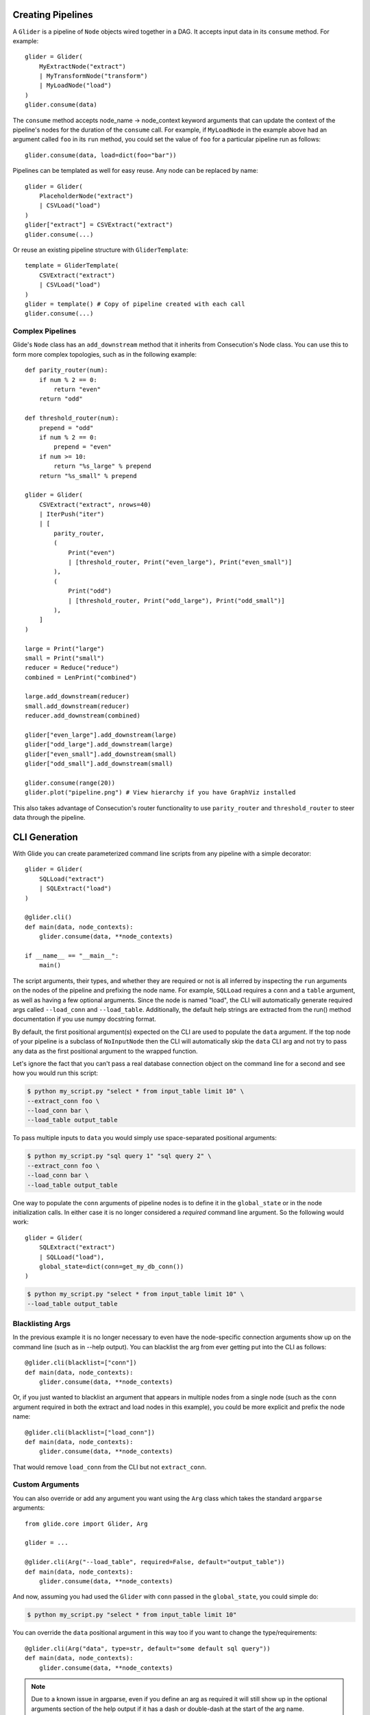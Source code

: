 Creating Pipelines
==================

A ``Glider`` is a pipeline of ``Node`` objects wired together in a DAG. It
accepts input data in its ``consume`` method. For example::

    glider = Glider(
        MyExtractNode("extract")
        | MyTransformNode("transform")
        | MyLoadNode("load")
    )
    glider.consume(data)

The ``consume`` method accepts node_name -> node_context keyword arguments
that can update the context of the pipeline's nodes for the duration of the
``consume`` call. For example, if ``MyLoadNode`` in the example above had
an argument called ``foo`` in its ``run`` method, you could set the value of
``foo`` for a particular pipeline run as follows::

    glider.consume(data, load=dict(foo="bar"))

Pipelines can be templated as well for easy reuse. Any node can be replaced by name::

    glider = Glider(
        PlaceholderNode("extract")
        | CSVLoad("load")
    )
    glider["extract"] = CSVExtract("extract")
    glider.consume(...)

Or reuse an existing pipeline structure with ``GliderTemplate``::

    template = GliderTemplate(
        CSVExtract("extract")
        | CSVLoad("load")
    )
    glider = template() # Copy of pipeline created with each call
    glider.consume(...)

Complex Pipelines
-----------------

Glide's ``Node`` class has an ``add_downstream`` method that it inherits from
Consecution's Node class. You can use this to form more complex topologies, such
as in the following example::

    def parity_router(num):
        if num % 2 == 0:
            return "even"
        return "odd"

    def threshold_router(num):
        prepend = "odd"
        if num % 2 == 0:
            prepend = "even"
        if num >= 10:
            return "%s_large" % prepend
        return "%s_small" % prepend

    glider = Glider(
        CSVExtract("extract", nrows=40)
        | IterPush("iter")
        | [
            parity_router,
            (
                Print("even")
                | [threshold_router, Print("even_large"), Print("even_small")]
            ),
            (
                Print("odd")
                | [threshold_router, Print("odd_large"), Print("odd_small")]
            ),
        ]
    )

    large = Print("large")
    small = Print("small")
    reducer = Reduce("reduce")
    combined = LenPrint("combined")

    large.add_downstream(reducer)
    small.add_downstream(reducer)
    reducer.add_downstream(combined)

    glider["even_large"].add_downstream(large)
    glider["odd_large"].add_downstream(large)
    glider["even_small"].add_downstream(small)
    glider["odd_small"].add_downstream(small)

    glider.consume(range(20))
    glider.plot("pipeline.png") # View hierarchy if you have GraphViz installed

This also takes advantage of Consecution's router functionality to use
``parity_router`` and ``threshold_router`` to steer data through the pipeline.

CLI Generation
==============

With Glide you can create parameterized command line scripts from any pipeline
with a simple decorator::

    glider = Glider(
        SQLLoad("extract")
        | SQLExtract("load")
    )

    @glider.cli()
    def main(data, node_contexts):
        glider.consume(data, **node_contexts)

    if __name__ == "__main__":
        main()

The script arguments, their types, and whether they are required or not is all
inferred by inspecting the ``run`` arguments on the nodes of the pipeline and
prefixing the node name. For example, ``SQLLoad`` requires a ``conn`` and a
``table`` argument, as well as having a few optional arguments. Since the node
is named "load", the CLI will automatically generate required args called
``--load_conn`` and ``--load_table``. Additionally, the default help strings are
extracted from the run() method documentation if you use numpy docstring
format.

By default, the first positional argument(s) expected on the CLI are used to
populate the ``data`` argument. If the top node of your pipeline is a subclass
of ``NoInputNode`` then the CLI will automatically skip the ``data`` CLI arg and not
try to pass any data as the first positional argument to the wrapped function.

Let's ignore the fact that you can't pass a real
database connection object on the command line for a second and see how you
would run this script:

.. code-block:: console

    $ python my_script.py "select * from input_table limit 10" \
    --extract_conn foo \
    --load_conn bar \
    --load_table output_table 

To pass multiple inputs to ``data`` you would simply use space-separated
positional arguments:

.. code-block:: console

    $ python my_script.py "sql query 1" "sql query 2" \
    --extract_conn foo \
    --load_conn bar \
    --load_table output_table 

One way to populate the ``conn`` arguments of pipeline nodes is to define it in
the ``global_state`` or in the node initialization calls. In either case it is
no longer considered a *required* command line argument. So the following
would work::

    glider = Glider(
        SQLExtract("extract")
        | SQLLoad("load"),
        global_state=dict(conn=get_my_db_conn())
    )

.. code-block:: console

    $ python my_script.py "select * from input_table limit 10" \
    --load_table output_table 

Blacklisting Args
-----------------

In the previous example it is no longer necessary to even have the
node-specific connection arguments show up on the command line (such as in
--help output). You can blacklist the arg from ever getting put into the CLI
as follows::

    @glider.cli(blacklist=["conn"])
    def main(data, node_contexts):
        glider.consume(data, **node_contexts)

Or, if you just wanted to blacklist an argument that appears in multiple nodes
from a single node (such as the ``conn`` argument required in both the extract
and load nodes in this example), you could be more explicit and prefix the
node name::

    @glider.cli(blacklist=["load_conn"])
    def main(data, node_contexts):
        glider.consume(data, **node_contexts)

That would remove ``load_conn`` from the CLI but not ``extract_conn``.

Custom Arguments
----------------

You can also override or add any argument you want using the ``Arg`` class which
takes the standard ``argparse`` arguments::

    from glide.core import Glider, Arg
    
    glider = ...
    
    @glider.cli(Arg("--load_table", required=False, default="output_table"))
    def main(data, node_contexts):
        glider.consume(data, **node_contexts)

And now, assuming you had used the ``Glider`` with ``conn`` passed in the
``global_state``, you could simple do:

.. code-block:: console

    $ python my_script.py "select * from input_table limit 10"

You can override the ``data`` positional argument in this way too if you want to
change the type/requirements::

    @glider.cli(Arg("data", type=str, default="some default sql query"))
    def main(data, node_contexts):
        glider.consume(data, **node_contexts)

.. note:: Due to a known issue in argparse, even if you define an arg as required
   it will still show up in the optional arguments section of the help output if
   it has a dash or double-dash at the start of the arg name.

Parent CLIs
-----------

If you want to inherit or share arguments you can accomplish that using the
``Parent`` and ``Arg`` decorators together. These are using
`climax <https://github.com/miguelgrinberg/climax/>`_.  under the hood, which
is utilizing ``argparse``. For example, the following script inherits a
``--dry_run`` boolean CLI flag::

    from glide.core import Parent, Arg
    
    @Parent()
    @Arg("--dry_run", action="store_true")
    def parent_cli():
        pass
    
    @glider.cli(parents=[parent_cli])
    def main(data, dry_run=False, node_contexts):
        if dry_run:
            something_else()
        else:
            glider.consume(data, **node_contexts)

Argument Injection and Clean Up
-------------------------------

The script decorator also has the ability to inject values into arguments
based on the result of a function, and call clean up functions for the various
injected arguments. The following example shows two useful cases::

    def get_data():
        # do something to populate data iterable
        return data
    
    @glider.cli(
        Arg("--load_table", required=False, default="output_table")
        inject=dict(data=get_data, conn=get_my_db_conn),
        cleanup=dict(conn=lambda x: x.close()),
    )
    def main(data, node_contexts, **kwargs):
        glider.consume(data, **node_contexts)

Here we use the ``inject`` decorator argument and pass a dictionary that maps
injected argument names to functions that return the values. We inject a ``data``
arg and a ``conn`` arg and neither are necessary for the command line. This
automatically blacklists those args from the command line as well. Since we
added the ``load_table`` arg and gave it a default as well, we can now simply
run:

.. code-block:: console

    $ python my_script.py

.. note:: Injected args are also passed to the wrapped function as keyword args. 

.. note:: If an injected argument name is mapped to a non-function via
   ``inject`` the value will be used as is. The main difference is those values are
   interpreted as soon as the module is loaded (when the decorator is init'd). If
   that is not desirable, pass a function as shown above which will only be
   executed once the decorated function is actually called. Injected
   RuntimeContexts and other objects that are not a ``types.FunctionType`` or
   ``functools.partial`` are passed through as-is.

The ``cleanup`` decorator argument takes a dictionary that maps argument names to
callables that accept the argument value to perform some clean up. In this
case, it closes the database connection after the wrapped method is complete.

Boolean Args
------------

Node ``run`` args whose default is a boolean value will be converted to boolean
flags on the CLI. If the default is ``True``, the flag will invert the logic of
the flag and prepend ``no_`` to the beginning of the arg name for clarity. 

For example, the ``SQLLoad`` node has a ``run`` keyword arg with a default of
``commit=True``. Assuming this node was named ``load``, this will produce a CLI
flag ``--load_no_commit`` which, when passed in a terminal, will set
``commit=False`` in the node. If the default had been ``False`` the CLI arg name
would have simply been ``--load_commit`` and it would set the value to ``True``
when passed in a terminal.

This leads to more clear CLI behavior as opposed to having a flag with a
truth-like name getting a false-like result when passed in a terminal. Of
course another option would have been to define the node keyword arg as
``no_commit=False`` instead of ``commit=True``. This would also lead to
understandable CLI behavior but, in my opinion, would lead to more confusing
variable naming in your code.


Parallel Processing
===================

There are three main ways you can attempt parallel processing using Glide:

- Method 1: Parallelization *within* nodes such as ``ProcessPoolSubmit`` or a distributed processing extension such as Dask/Celery/Redis Queue
- Method 2: Completely parallel pipelines via ``ParaGliders`` (each process executes the entire pipeline)
- Method 3: Branched parallelism using parallel push nodes such as ``ProcessPoolPush`` or ``ThreadPoolPush``

Each has its own use cases. Method 1 is perhaps the most straightforward since
you can return to single process operation after the node is done doing whatever
it needed to do in parallel. Method 2 may be useful and easy to understand in
certain cases as well. Method 3 can lead to more complex/confusing flows and
should probably only be used towards the end of pipelines to branch the output
in parallel, such as if writing to several databases in parallel as a final
step.

Please see the quickstart or tests for examples of each method.

**Note:** Combining the approaches may not work and has not been tested. Standard
limitations apply regarding what types of data can be serialized and passed to
a parallel process.


Common Pipelines
================

``Glide`` comes with some common, templated ETL pipelines that connect
combinations of common nodes. The names are generally of the format
"Source2Destination". The names of the available pipelines are listed
in the :py:mod:`glide.pipelines` module documentation.

To use these pipelines, simply call the template to get an instance of a
Glider, such as::

    glider = File2Email()
    glider.consume([file1, file2], load=dict(client=my_smtp_cient))

By default these templated pipelines have a ``PlaceholderNode`` named
"transform" that you can easily replace once the glider is created::

    glider["transform"] = MyTransformerNode("transform")
    glider.consume(...)

You can also override the ``Glider`` class used to create the pipeline::

    glider = File2Email(glider=ProcessPoolParaGlider)

All of these templated pipelines are simply a convenience and are meant to
cover very simple cases. More often than not it's likely best to create your
own explicit pipelines.



